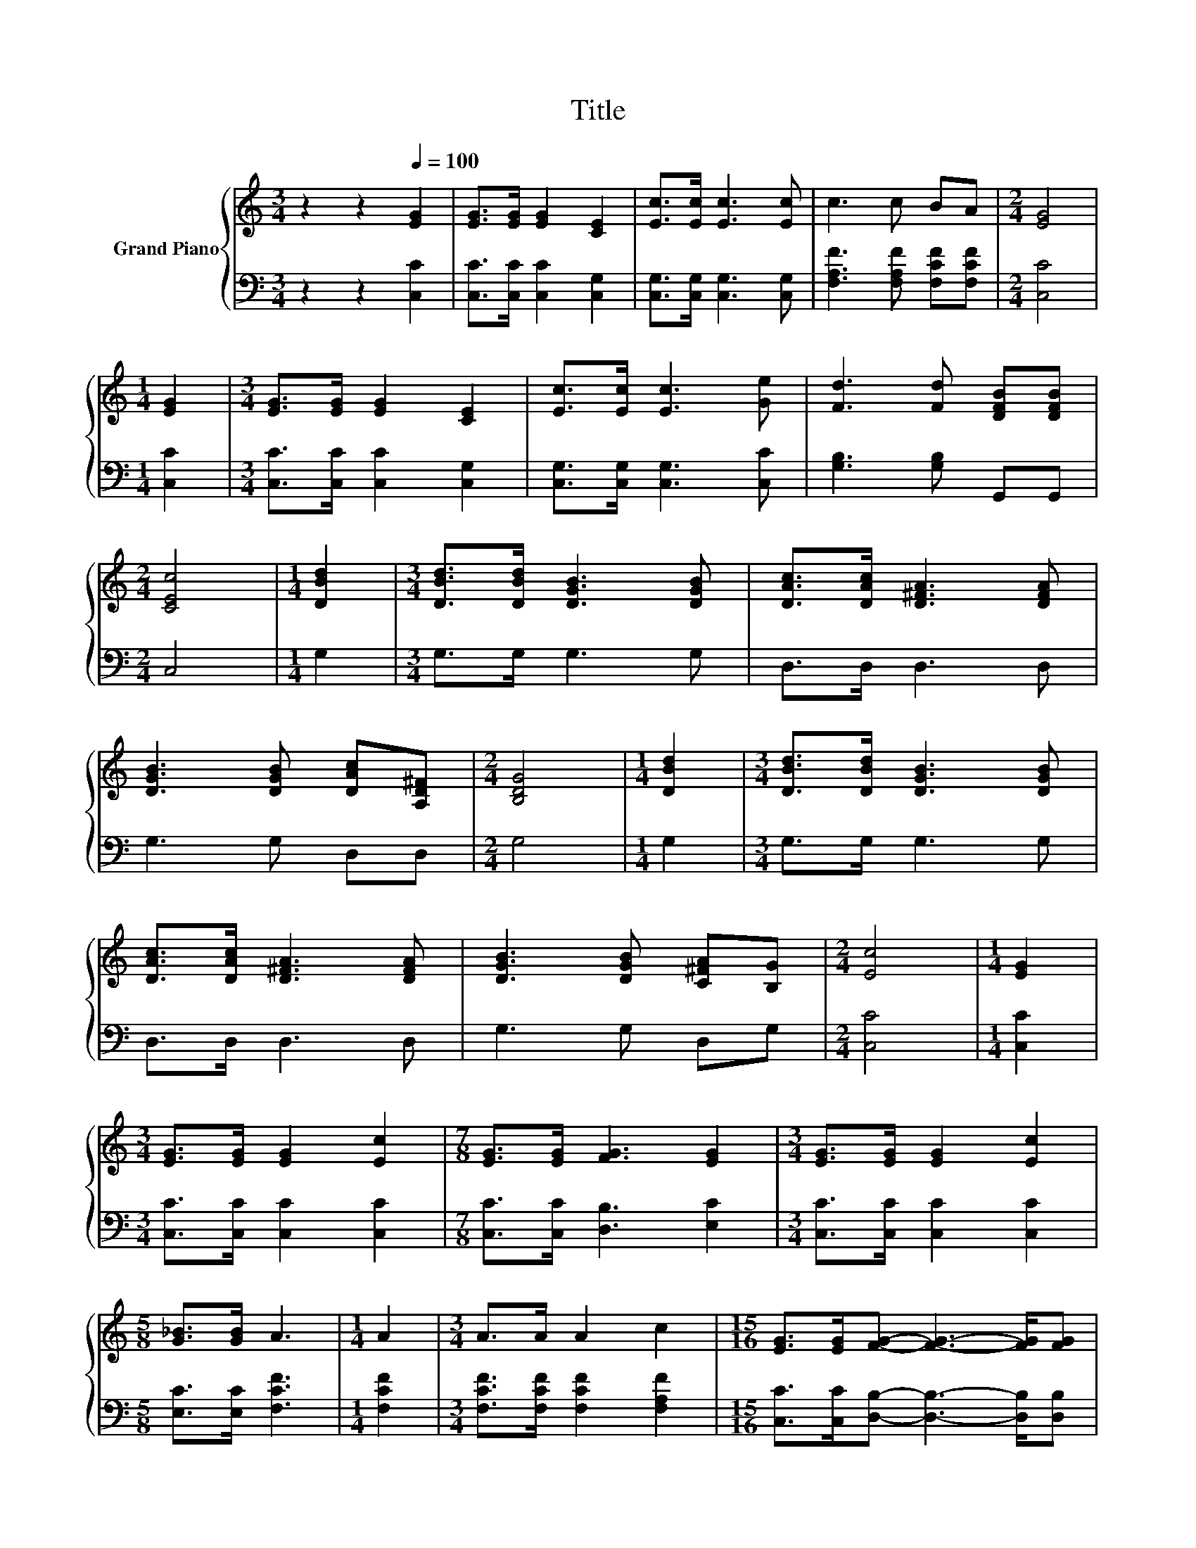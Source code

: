 X:1
T:Title
%%score { 1 | 2 }
L:1/8
M:3/4
K:C
V:1 treble nm="Grand Piano"
V:2 bass 
V:1
 z2 z2[Q:1/4=100] [EG]2 | [EG]>[EG] [EG]2 [CE]2 | [Ec]>[Ec] [Ec]3 [Ec] | c3 c BA |[M:2/4] [EG]4 | %5
[M:1/4] [EG]2 |[M:3/4] [EG]>[EG] [EG]2 [CE]2 | [Ec]>[Ec] [Ec]3 [Ge] | [Fd]3 [Fd] [DFB][DFB] | %9
[M:2/4] [CEc]4 |[M:1/4] [DBd]2 |[M:3/4] [DBd]>[DBd] [DGB]3 [DGB] | [DAc]>[DAc] [D^FA]3 [DFA] | %13
 [DGB]3 [DGB] [DAc][A,D^F] |[M:2/4] [B,DG]4 |[M:1/4] [DBd]2 |[M:3/4] [DBd]>[DBd] [DGB]3 [DGB] | %17
 [DAc]>[DAc] [D^FA]3 [DFA] | [DGB]3 [DGB] [C^FA][B,G] |[M:2/4] [Ec]4 |[M:1/4] [EG]2 | %21
[M:3/4] [EG]>[EG] [EG]2 [Ec]2 |[M:7/8] [EG]>[EG] [FG]3 [EG]2 |[M:3/4] [EG]>[EG] [EG]2 [Ec]2 | %24
[M:5/8] [G_B]>[GB] A3 |[M:1/4] A2 |[M:3/4] A>A A2 c2 |[M:15/16] [EG]>[EG][FG]- [FG]3- [FG]/[FG] | %28
[M:3/4] [EG]3 c B[Fd] |[M:2/4] [Ec]4 |] %30
V:2
 z2 z2 [C,C]2 | [C,C]>[C,C] [C,C]2 [C,G,]2 | [C,G,]>[C,G,] [C,G,]3 [C,G,] | %3
 [F,A,F]3 [F,A,F] [F,CF][F,CF] |[M:2/4] [C,C]4 |[M:1/4] [C,C]2 | %6
[M:3/4] [C,C]>[C,C] [C,C]2 [C,G,]2 | [C,G,]>[C,G,] [C,G,]3 [C,C] | [G,B,]3 [G,B,] G,,G,, | %9
[M:2/4] C,4 |[M:1/4] G,2 |[M:3/4] G,>G, G,3 G, | D,>D, D,3 D, | G,3 G, D,D, |[M:2/4] G,4 | %15
[M:1/4] G,2 |[M:3/4] G,>G, G,3 G, | D,>D, D,3 D, | G,3 G, D,G, |[M:2/4] [C,C]4 |[M:1/4] [C,C]2 | %21
[M:3/4] [C,C]>[C,C] [C,C]2 [C,C]2 |[M:7/8] [C,C]>[C,C] [D,B,]3 [E,C]2 | %23
[M:3/4] [C,C]>[C,C] [C,C]2 [C,C]2 |[M:5/8] [E,C]>[E,C] [F,CF]3 |[M:1/4] [F,CF]2 | %26
[M:3/4] [F,CF]>[F,CF] [F,CF]2 [F,A,F]2 |[M:15/16] [C,C]>[C,C][D,B,]- [D,B,]3- [D,B,]/[D,B,] | %28
[M:3/4] [C,C]3 [E,G,E] [G,F][G,,G,] |[M:2/4] [C,G,]4 |] %30

